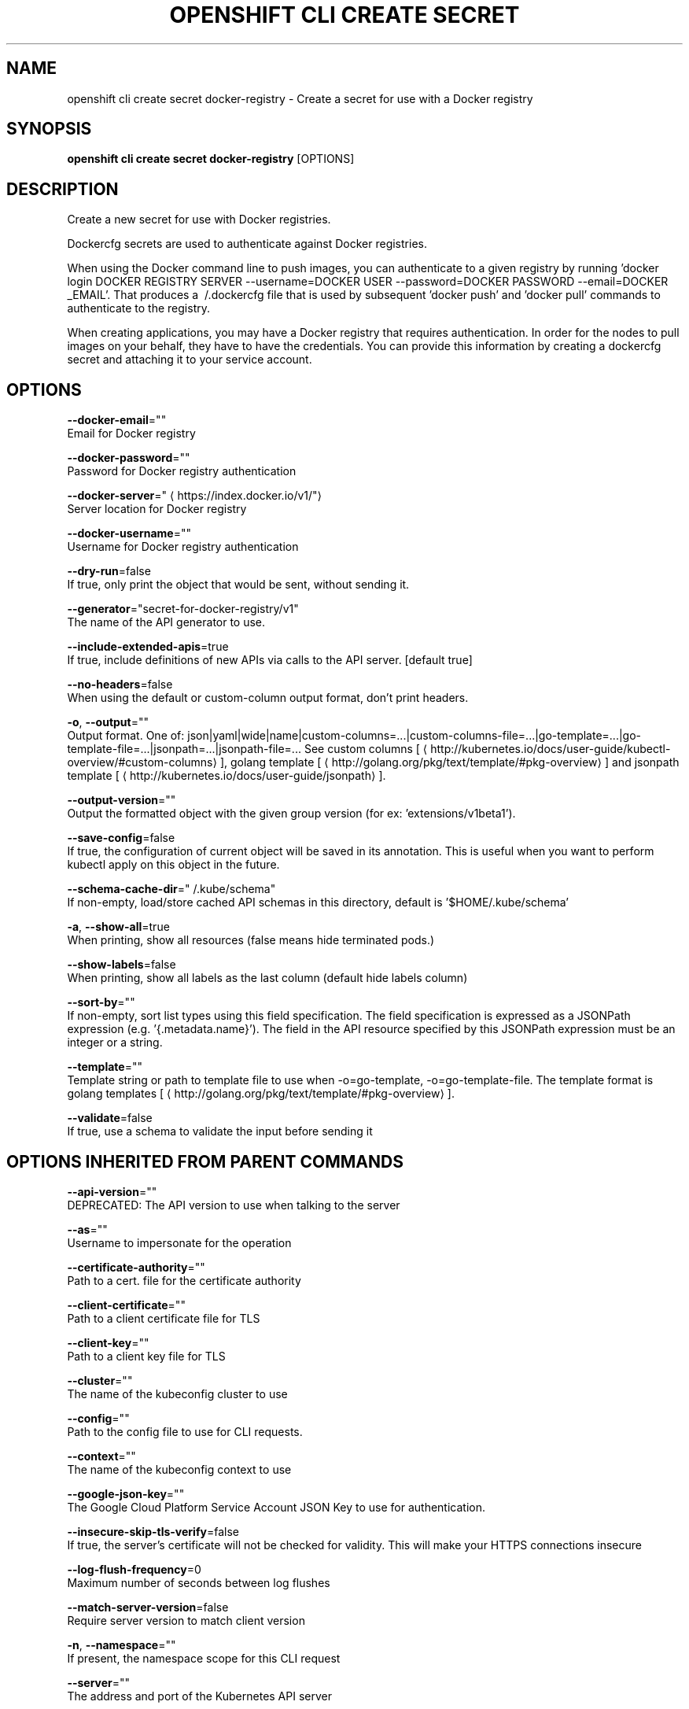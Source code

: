 .TH "OPENSHIFT CLI CREATE SECRET" "1" " Openshift CLI User Manuals" "Openshift" "June 2016"  ""


.SH NAME
.PP
openshift cli create secret docker\-registry \- Create a secret for use with a Docker registry


.SH SYNOPSIS
.PP
\fBopenshift cli create secret docker\-registry\fP [OPTIONS]


.SH DESCRIPTION
.PP
Create a new secret for use with Docker registries.

.PP
Dockercfg secrets are used to authenticate against Docker registries.

.PP
When using the Docker command line to push images, you can authenticate to a given registry by running 'docker login DOCKER REGISTRY SERVER \-\-username=DOCKER USER \-\-password=DOCKER PASSWORD \-\-email=DOCKER \_EMAIL'. That produces a \~/.dockercfg file that is used by subsequent 'docker push' and 'docker pull' commands to authenticate to the registry.

.PP
When creating applications, you may have a Docker registry that requires authentication.  In order for the nodes to pull images on your behalf, they have to have the credentials.  You can provide this information by creating a dockercfg secret and attaching it to your service account.


.SH OPTIONS
.PP
\fB\-\-docker\-email\fP=""
    Email for Docker registry

.PP
\fB\-\-docker\-password\fP=""
    Password for Docker registry authentication

.PP
\fB\-\-docker\-server\fP="
\[la]https://index.docker.io/v1/"\[ra]
    Server location for Docker registry

.PP
\fB\-\-docker\-username\fP=""
    Username for Docker registry authentication

.PP
\fB\-\-dry\-run\fP=false
    If true, only print the object that would be sent, without sending it.

.PP
\fB\-\-generator\fP="secret\-for\-docker\-registry/v1"
    The name of the API generator to use.

.PP
\fB\-\-include\-extended\-apis\fP=true
    If true, include definitions of new APIs via calls to the API server. [default true]

.PP
\fB\-\-no\-headers\fP=false
    When using the default or custom\-column output format, don't print headers.

.PP
\fB\-o\fP, \fB\-\-output\fP=""
    Output format. One of: json|yaml|wide|name|custom\-columns=...|custom\-columns\-file=...|go\-template=...|go\-template\-file=...|jsonpath=...|jsonpath\-file=... See custom columns [
\[la]http://kubernetes.io/docs/user-guide/kubectl-overview/#custom-columns\[ra]], golang template [
\[la]http://golang.org/pkg/text/template/#pkg-overview\[ra]] and jsonpath template [
\[la]http://kubernetes.io/docs/user-guide/jsonpath\[ra]].

.PP
\fB\-\-output\-version\fP=""
    Output the formatted object with the given group version (for ex: 'extensions/v1beta1').

.PP
\fB\-\-save\-config\fP=false
    If true, the configuration of current object will be saved in its annotation. This is useful when you want to perform kubectl apply on this object in the future.

.PP
\fB\-\-schema\-cache\-dir\fP="\~/.kube/schema"
    If non\-empty, load/store cached API schemas in this directory, default is '$HOME/.kube/schema'

.PP
\fB\-a\fP, \fB\-\-show\-all\fP=true
    When printing, show all resources (false means hide terminated pods.)

.PP
\fB\-\-show\-labels\fP=false
    When printing, show all labels as the last column (default hide labels column)

.PP
\fB\-\-sort\-by\fP=""
    If non\-empty, sort list types using this field specification.  The field specification is expressed as a JSONPath expression (e.g. '{.metadata.name}'). The field in the API resource specified by this JSONPath expression must be an integer or a string.

.PP
\fB\-\-template\fP=""
    Template string or path to template file to use when \-o=go\-template, \-o=go\-template\-file. The template format is golang templates [
\[la]http://golang.org/pkg/text/template/#pkg-overview\[ra]].

.PP
\fB\-\-validate\fP=false
    If true, use a schema to validate the input before sending it


.SH OPTIONS INHERITED FROM PARENT COMMANDS
.PP
\fB\-\-api\-version\fP=""
    DEPRECATED: The API version to use when talking to the server

.PP
\fB\-\-as\fP=""
    Username to impersonate for the operation

.PP
\fB\-\-certificate\-authority\fP=""
    Path to a cert. file for the certificate authority

.PP
\fB\-\-client\-certificate\fP=""
    Path to a client certificate file for TLS

.PP
\fB\-\-client\-key\fP=""
    Path to a client key file for TLS

.PP
\fB\-\-cluster\fP=""
    The name of the kubeconfig cluster to use

.PP
\fB\-\-config\fP=""
    Path to the config file to use for CLI requests.

.PP
\fB\-\-context\fP=""
    The name of the kubeconfig context to use

.PP
\fB\-\-google\-json\-key\fP=""
    The Google Cloud Platform Service Account JSON Key to use for authentication.

.PP
\fB\-\-insecure\-skip\-tls\-verify\fP=false
    If true, the server's certificate will not be checked for validity. This will make your HTTPS connections insecure

.PP
\fB\-\-log\-flush\-frequency\fP=0
    Maximum number of seconds between log flushes

.PP
\fB\-\-match\-server\-version\fP=false
    Require server version to match client version

.PP
\fB\-n\fP, \fB\-\-namespace\fP=""
    If present, the namespace scope for this CLI request

.PP
\fB\-\-server\fP=""
    The address and port of the Kubernetes API server

.PP
\fB\-\-token\fP=""
    Bearer token for authentication to the API server

.PP
\fB\-\-user\fP=""
    The name of the kubeconfig user to use


.SH EXAMPLE
.PP
.RS

.nf
  # If you don't already have a .dockercfg file, you can create a dockercfg secret directly by using:
  openshift cli create secret docker\-registry my\-secret \-\-docker\-server=DOCKER\_REGISTRY\_SERVER \-\-docker\-username=DOCKER\_USER \-\-docker\-password=DOCKER\_PASSWORD \-\-docker\-email=DOCKER\_EMAIL

.fi
.RE


.SH SEE ALSO
.PP
\fBopenshift\-cli\-create\-secret(1)\fP,


.SH HISTORY
.PP
June 2016, Ported from the Kubernetes man\-doc generator
